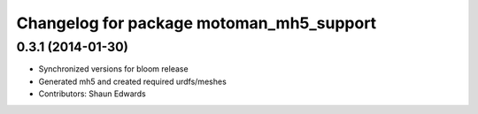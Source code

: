 ^^^^^^^^^^^^^^^^^^^^^^^^^^^^^^^^^^^^^^^^^
Changelog for package motoman_mh5_support
^^^^^^^^^^^^^^^^^^^^^^^^^^^^^^^^^^^^^^^^^

0.3.1 (2014-01-30)
------------------
* Synchronized versions for bloom release
* Generated mh5 and created required urdfs/meshes
* Contributors: Shaun Edwards
